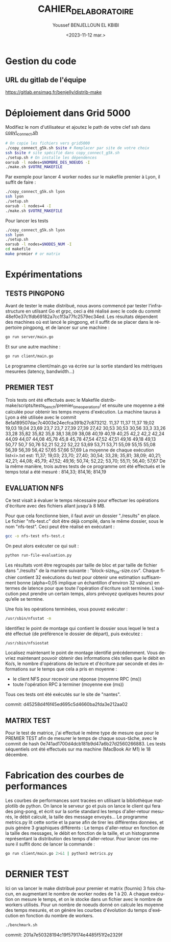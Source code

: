#+OPTIONS: ':nil *:t -:t ::t <:t H:3 \n:nil ^:t arch:headline
#+OPTIONS: author:t broken-links:nil c:nil creator:nil
#+OPTIONS: d:(not "LOGBOOK") date:t e:t email:nil f:t inline:t num:t
#+OPTIONS: p:nil pri:nil prop:nil stat:t tags:t tasks:t tex:t
#+OPTIONS: timestamp:t title:t toc:t todo:t |:t
#+TITLE: CAHIER_DE_LABORATOIRE
#+DATE: <2023-11-12 mar.>
#+AUTHOR: Youssef BENJELLOUN EL KBIBI
#+EMAIL: 
#+LANGUAGE: fr
#+SELECT_TAGS: export
#+EXCLUDE_TAGS: noexport
#+CREATOR: Emacs 25.2.2 (Org mode 9.1.14)

* Gestion du code
** URL du gitlab de l'équipe
https://gitlab.ensimag.fr/benjelly/distrib-make
* Déploiement dans Grid 5000
Modifiez le nom d'utilisateur et ajoutez le path de votre clef ssh dans _copy\_connect.sh_
#+BEGIN_SRC bash
    # On copie les fichiers vers grid5000
    ./copy_connect_g5k.sh $site # Remplacer par site de votre choix
    ssh $site # site spécifié dans copy_connect_g5k.sh
    ./setup.sh # On installe les dépendences
    oarsub -l nodes=$NOMBRE_DES_NOEUDS -I
    ./make.sh $VOTRE_MAKEFILE
#+END_SRC

Par exemple pour lancer 4 worker nodes sur le makefile premier à Lyon, il suffit de faire :
#+BEGIN_SRC bash
    ./copy_connect_g5k.sh lyon
    ssh lyon
    ./setup.sh
    oarsub -l nodes=4 -I
    ./make.sh $VOTRE_MAKEFILE
#+END_SRC

Pour lancer les tests
#+BEGIN_SRC bash
    ./copy_connect_g5k.sh lyon
    ssh lyon
    ./setup.sh
    oarsub -l nodes=$NODES_NUM -I
    cd makefile
    make premier # or matrix
#+END_SRC
* Expérimentations

** TESTS PINGPONG
Avant de tester le make distribué, nous avons commencé par tester l'infrastructure en utilsant Go et grpc, ceci a été réalisé avec le code du commit 48ef0e37c1fdb69182a7cc1f3a77fc2579ec34ed.
Les résultats dépendent des machines où est lancé le pingpong, et il suffit de se placer dans le répertoire pingpong, et de lancer sur une machine :
#+BEGIN_SRC sh
go run server/main.go
#+END_SRC
Et sur une autre machine :
#+BEGIN_SRC sh
go run client/main.go
#+END_SRC

Le programme client/main.go va écrire sur la sortie standard les métriques mesurées (latency, bandwidth...)

** PREMIER TEST
Trois tests ont été effectués avec le Makefile distrib-make/scripts/tests_bench/premier_time_operations/ et ensuite une moyenne a été calculée pour obtenir les temps moyens d'exécution. La machine taurus à Lyon a été utilisée avec le commit 8e1a189507dac7c4003e24ecfca391b27c873212.
11,37	11,37	11,37
19,02	19,03	19,04
23,69	23,7	23,7
27,39	27,39	27,42
30,53	30,53	30,56
33,3	33,26	33,28
35,82	35,82	35,8
38,1	38,09	38,08
40,19	40,19	40,25
42,2	42,2	42,24
44,09	44,07	44,08
45,78	45,8	45,78
47,54	47,52	47,51
49,16	49,18	49,13
50,77	50,7	50,76
52,21	52,22	52,22
53,69	53,71	53,71
55,09	55,15	55,08
56,39	56,39	56,42
57,65	57,66	57,69
La moyenne de chaque exécution list<i>.txt est:
11,37; 19,03; 23,70; 27,40; 30,54; 33,28; 35,81; 38,09; 40,21; 42,21; 44,08; 45,79; 47,52; 49,16; 50,74; 52,22; 53,70; 55,11; 56,40; 57,67
De la même manière, trois autres tests de ce programme ont été effectués et le temps total a été mesuré :
814,33; 814,16; 814,19

** EVALUATION NFS
Ce test visait à évaluer le temps nécessaire pour effectuer les opérations d'écriture avec des fichiers allant jusqu'à 8 MB.

Pour que cela fonctionne bien, il faut avoir un dossier "./results" en place. Le fichier "nfs-test.c" doit être déjà compilé, dans le même dossier, sous le nom "nfs-test". Ceci peut être réalisé en exécutant :

#+BEGIN_SRC sh
gcc -o nfs-test nfs-test.c
#+END_SRC

On peut alors exécuter ce qui suit :

#+BEGIN_SRC sh
python run-file-evaluation.py
#+END_SRC

Les résultats vont être regroupés par taille de bloc et par taille de fichier dans "./results" de la manière suivante : "block-size_file-size.csv". Chaque fichier contient 32 exécutions du test pour obtenir une estimation suffisamment bonne (alpha=0,05 implique un échantillon d'environ 32 valeurs) en termes de latence pour que toute l'opération d'écriture soit terminée. L’exécution peut prendre un certain temps, alors prévoyez quelques heures pour qu’elle se termine.
 
Une fois les opérations terminées, vous pouvez exécuter :

#+BEGIN_SRC sh
/usr/sbin/nfsstat -m
#+END_SRC

Identifiez le point de montage qui contient le dossier sous lequel le test a été effectué (de préférence le dossier de départ), puis exécutez :

#+BEGIN_SRC sh
/usr/sbin/nfsiostat
#+END_SRC

Localisez maintenant le point de montage identifié précédemment. Vous devriez maintenant pouvoir obtenir des informations clés telles que le débit en Ko/s, le nombre d'opérations de lecture et d'écriture par seconde et des informations sur le temps que cela a pris en moyenne :
- le client NFS pour recevoir une réponse (moyenne RPC (ms))
- toute l'opération RPC à terminer (moyenne exe (ms))

Tous ces tests ont été exécutés sur le site de "nantes".

commit: d45258d4f6f45ed695c5d4660ba2fda3e212aa02

** MATRIX TEST
Pour le test de matrice, j'ai effectué le même type de mesure que pour le PREMIER TEST afin de mesurer le temps de chaque sous-tâche, avec le commit de hash 0e741ad1700d4dcb181b9d47a6b27d2560266883. Les tests séquentiels ont été effectués sur ma machine (MacBook Air M1) le 18 décembre.

* Fabrication des courbes de performances
Les courbes de performances sont tracées en utilisant la bibliothèque matplotlib de python. On lance le serveur go et puis on lance le client qui fera des ping-pong, et écrit sur la sortie standard les temps d'aller-retour mesurés, le débit calculé, la taille des message envoyés... Le programme metrics.py lit cette sortie et la parse afin de tirer les différentes données, et puis génère 3 graphiques différents : Le temps d'aller-retour en fonction de la taille des messages, le débit en fonction de la taille, et un histogramme représentant la distribution des temps d'aller-retour. Pour lancer ces mesure il suffit donc de lancer la commande : 
#+BEGIN_SRC sh
go run client/main.go 2>&1 | python3 metrics.py
#+END_SRC

* DERNIER TEST
Ici on va lancer le make distribué pour premier et matrix (fournis) 3 fois chacun, en augmentant le nombre de worker nodes de 1 à 20. A chaque exécution on mesure le temps, et on le stocke dans un fichier avec le nombre de workers utilisés. Pour un nombre de noeuds donné on calcule les moyenne des temps mesurés, et on génère les courbes d'évolution du temps d'exécution en fonction du nombre de workers.

#+BEGIN_SRC sh
./benchmark.sh
#+END_SRC

commit: 201a7e50328194c19f579174e4485f51f2e2329f
